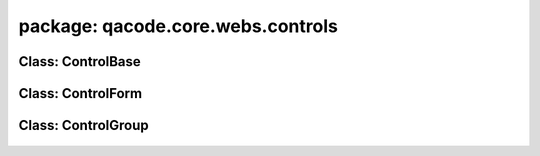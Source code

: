 package: qacode.core.webs.controls
==================================

Class: ControlBase
------------------
 .. automodule:: qacode.core.webs.controls.control_base
    :members:
    :undoc-members:
    :show-inheritance:
 .. autoclass::  qacode.core.webs.controls.control_base.ControlBase
    :members:

Class: ControlForm
------------------
 .. automodule:: qacode.core.webs.controls.control_form
    :members:
    :undoc-members:
    :show-inheritance:
 .. autoclass::  qacode.core.webs.controls.control_form.ControlForm
    :members:

Class: ControlGroup
------------------
 .. automodule:: qacode.core.webs.controls.control_group
    :members:
    :undoc-members:
    :show-inheritance:
 .. autoclass::  qacode.core.webs.controls.control_group.ControlGroup
    :members:
